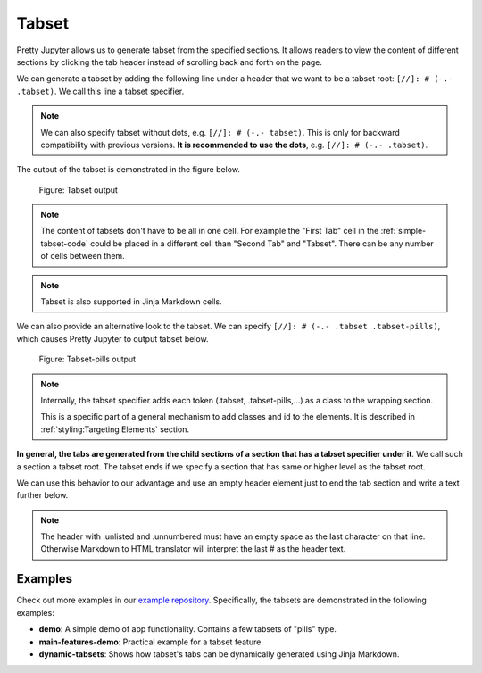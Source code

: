 Tabset
================

Pretty Jupyter allows us to generate tabset from the specified sections.
It allows readers to view the content of different sections by clicking the tab header instead of scrolling back and forth on the page.

We can generate a tabset by adding the following line under a header that we want to be a tabset root: ``[//]: # (-.- .tabset)``. We call this line a tabset specifier.

.. note::
    We can also specify tabset without dots, e.g. ``[//]: # (-.- tabset)``. This is only for backward compatibility with previous versions.
    **It is recommended to use the dots**, e.g. ``[//]: # (-.- .tabset)``.


.. _simple-tabset-code:
.. code-block:: markdown
    :caption: Code: Tabset input

    ## Tabset
    [//]: # (-.- .tabset)

    ### First Tab
    Content of this first section will be generated into the first tab content.

    ### Second Tab
    Same goes for the second section.

The output of the tabset is demonstrated in the figure below.

.. _simple-tabset-figure:
.. figure:: _static/tabset.png
    :class: no-scaled-link
    :scale: 50 %
    :alt: Tabset output.

    Figure: Tabset output


.. note::
    The content of tabsets don't have to be all in one cell. For example the "First Tab" cell in the :ref:`simple-tabset-code` could be placed in a different cell than "Second Tab" and "Tabset".
    There can be any number of cells between them.

.. note::
    Tabset is also supported in Jinja Markdown cells.


We can also provide an alternative look to the tabset. We can specify ``[//]: # (-.- .tabset .tabset-pills)``, which causes Pretty Jupyter to output tabset below.

.. _tabset-pills-figure:
.. figure:: _static/tabset-pills.png
    :class: no-scaled-link
    :scale: 50 %
    :alt: Tabset-pills output.

    Figure: Tabset-pills output

.. note::
    Internally, the tabset specifier adds each token (.tabset, .tabset-pills,...) as a class to the wrapping section.

    This is a specific part of a general mechanism to add classes and id to the elements. It is described in :ref:`styling:Targeting Elements` section.

**In general, the tabs are generated from the child sections of a section that has a tabset specifier under it**. We call such a section a tabset root.
The tabset ends if we specify a section that has same or higher level as the tabset root.

We can use this behavior to our advantage and use an empty header element just to end the tab section and write a text further below.

.. _tabset-trick:
.. code-block:: markdown
    :caption: Code: Tabset trick

    ## Tabset
    [//]: # (-.- .tabset)

    ### First Tab
    Content of this first section will be generated into the first tab content.

    ### Second Tab
    Same goes for the second section.

    ## 
    [//]: # (-.- .unlisted .unnumbered)

    Text that will not appear in the tabs but below them instead.

.. note::

    The header with .unlisted and .unnumbered must have an empty space as the last character on that line. Otherwise
    Markdown to HTML translator will interpret the last # as the header text.

Examples
--------------------

Check out more examples in our `example repository <https://github.com/JanPalasek/pretty-jupyter-examples>`_. Specifically, the tabsets are demonstrated in the following examples:

* **demo**: A simple demo of app functionality. Contains a few tabsets of "pills" type.
* **main-features-demo**: Practical example for a tabset feature.
* **dynamic-tabsets**: Shows how tabset's tabs can be dynamically generated using Jinja Markdown.


